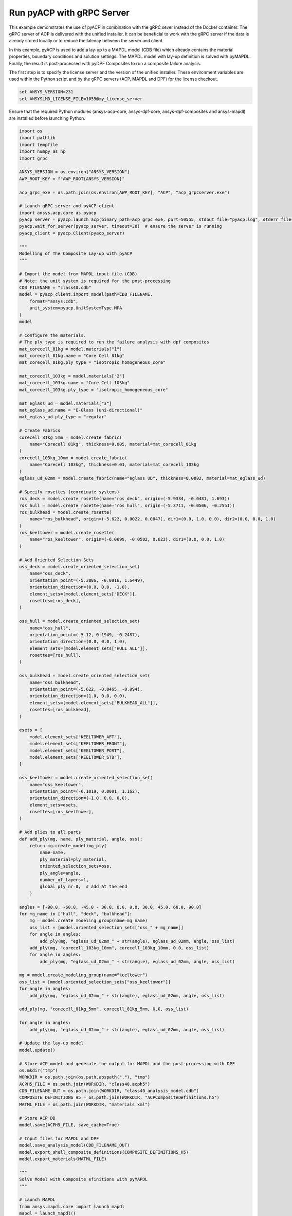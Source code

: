 .. _ref_example_grpc_server:

Run pyACP with gRPC Server
--------------------------

This example demonstrates the use of pyACP in combination with the gRPC sever instead
of the Docker container. The gRPC server of ACP is delivered with the unified installer.
It can be beneficial to work with the gRPC server if the data is already stored locally
or to reduce the latency between the server and client.

In this example, pyACP is used to add a lay-up to a MAPDL model (CDB file)
which already contains the material properties, boundary conditions and solution settings.
The MAPDL model with lay-up definition is solved with pyMAPDL.
Finally, the result is post-processed with pyDPF Composites to run a composite failure analysis.

The first step is to specify the license server and the version of the unified installer.
These environment variables are used within the Python script and by the gRPC servers
(ACP, MAPDL and DPF) for the license checkout.

.. code-block:: bash

    set ANSYS_VERSION=231
    set ANSYSLMD_LICENSE_FILE=1055@my_license_server

Ensure that the required Python modules (ansys-acp-core, ansys-dpf-core, ansys-dpf-composites
and ansys-mapdl) are installed before launching Python.

.. code-block:: python

    import os
    import pathlib
    import tempfile
    import numpy as np
    import grpc

    ANSYS_VERSION = os.environ["ANSYS_VERSION"]
    AWP_ROOT_KEY = f"AWP_ROOT{ANSYS_VERSION}"

    acp_grpc_exe = os.path.join(os.environ[AWP_ROOT_KEY], "ACP", "acp_grpcserver.exe")

    # Launch gRPC server and pyACP client
    import ansys.acp.core as pyacp
    pyacp_server = pyacp.launch_acp(binary_path=acp_grpc_exe, port=50555, stdout_file="pyacp.log", stderr_file="pyacp.err")
    pyacp.wait_for_server(pyacp_server, timeout=30)  # ensure the server is running
    pyacp_client = pyacp.Client(pyacp_server)

    """
    Modelling of The Composite Lay-up with pyACP
    """

    # Import the model from MAPDL input file (CDB)
    # Note: the unit system is required for the post-processing
    CDB_FILENAME = "class40.cdb"
    model = pyacp_client.import_model(path=CDB_FILENAME,
        format="ansys:cdb",
        unit_system=pyacp.UnitSystemType.MPA
    )
    model

    # Configure the materials.
    # The ply type is required to run the failure analysis with dpf composites
    mat_corecell_81kg = model.materials["1"]
    mat_corecell_81kg.name = "Core Cell 81kg"
    mat_corecell_81kg.ply_type = "isotropic_homogeneous_core"

    mat_corecell_103kg = model.materials["2"]
    mat_corecell_103kg.name = "Core Cell 103kg"
    mat_corecell_103kg.ply_type = "isotropic_homogeneous_core"

    mat_eglass_ud = model.materials["3"]
    mat_eglass_ud.name = "E-Glass (uni-directional)"
    mat_eglass_ud.ply_type = "regular"

    # Create Fabrics
    corecell_81kg_5mm = model.create_fabric(
        name="Corecell 81kg", thickness=0.005, material=mat_corecell_81kg
    )
    corecell_103kg_10mm = model.create_fabric(
        name="Corecell 103kg", thickness=0.01, material=mat_corecell_103kg
    )
    eglass_ud_02mm = model.create_fabric(name="eglass UD", thickness=0.0002, material=mat_eglass_ud)

    # Specify rosettes (coordinate systems)
    ros_deck = model.create_rosette(name="ros_deck", origin=(-5.9334, -0.0481, 1.693))
    ros_hull = model.create_rosette(name="ros_hull", origin=(-5.3711, -0.0506, -0.2551))
    ros_bulkhead = model.create_rosette(
        name="ros_bulkhead", origin=(-5.622, 0.0022, 0.0847), dir1=(0.0, 1.0, 0.0), dir2=(0.0, 0.0, 1.0)
    )
    ros_keeltower = model.create_rosette(
        name="ros_keeltower", origin=(-6.0699, -0.0502, 0.623), dir1=(0.0, 0.0, 1.0)
    )

    # Add Oriented Selection Sets
    oss_deck = model.create_oriented_selection_set(
        name="oss_deck",
        orientation_point=(-5.3806, -0.0016, 1.6449),
        orientation_direction=(0.0, 0.0, -1.0),
        element_sets=[model.element_sets["DECK"]],
        rosettes=[ros_deck],
    )

    oss_hull = model.create_oriented_selection_set(
        name="oss_hull",
        orientation_point=(-5.12, 0.1949, -0.2487),
        orientation_direction=(0.0, 0.0, 1.0),
        element_sets=[model.element_sets["HULL_ALL"]],
        rosettes=[ros_hull],
    )

    oss_bulkhead = model.create_oriented_selection_set(
        name="oss_bulkhead",
        orientation_point=(-5.622, -0.0465, -0.094),
        orientation_direction=(1.0, 0.0, 0.0),
        element_sets=[model.element_sets["BULKHEAD_ALL"]],
        rosettes=[ros_bulkhead],
    )

    esets = [
        model.element_sets["KEELTOWER_AFT"],
        model.element_sets["KEELTOWER_FRONT"],
        model.element_sets["KEELTOWER_PORT"],
        model.element_sets["KEELTOWER_STB"],
    ]

    oss_keeltower = model.create_oriented_selection_set(
        name="oss_keeltower",
        orientation_point=(-6.1019, 0.0001, 1.162),
        orientation_direction=(-1.0, 0.0, 0.0),
        element_sets=esets,
        rosettes=[ros_keeltower],
    )

    # Add plies to all parts
    def add_ply(mg, name, ply_material, angle, oss):
        return mg.create_modeling_ply(
            name=name,
            ply_material=ply_material,
            oriented_selection_sets=oss,
            ply_angle=angle,
            number_of_layers=1,
            global_ply_nr=0,  # add at the end
        )

    angles = [-90.0, -60.0, -45.0 - 30.0, 0.0, 0.0, 30.0, 45.0, 60.0, 90.0]
    for mg_name in ["hull", "deck", "bulkhead"]:
        mg = model.create_modeling_group(name=mg_name)
        oss_list = [model.oriented_selection_sets["oss_" + mg_name]]
        for angle in angles:
            add_ply(mg, "eglass_ud_02mm_" + str(angle), eglass_ud_02mm, angle, oss_list)
        add_ply(mg, "corecell_103kg_10mm", corecell_103kg_10mm, 0.0, oss_list)
        for angle in angles:
            add_ply(mg, "eglass_ud_02mm_" + str(angle), eglass_ud_02mm, angle, oss_list)

    mg = model.create_modeling_group(name="keeltower")
    oss_list = [model.oriented_selection_sets["oss_keeltower"]]
    for angle in angles:
        add_ply(mg, "eglass_ud_02mm_" + str(angle), eglass_ud_02mm, angle, oss_list)

    add_ply(mg, "corecell_81kg_5mm", corecell_81kg_5mm, 0.0, oss_list)

    for angle in angles:
        add_ply(mg, "eglass_ud_02mm_" + str(angle), eglass_ud_02mm, angle, oss_list)

    # Update the lay-up model
    model.update()

    # Store ACP model and generate the output for MAPDL and the post-processing with DPF
    os.mkdir("tmp")
    WORKDIR = os.path.join(os.path.abspath("."), "tmp")
    ACPH5_FILE = os.path.join(WORKDIR, "class40.acph5")
    CDB_FILENAME_OUT = os.path.join(WORKDIR, "class40_analysis_model.cdb")
    COMPOSITE_DEFINITIONS_H5 = os.path.join(WORKDIR, "ACPCompositeDefinitions.h5")
    MATML_FILE = os.path.join(WORKDIR, "materials.xml")

    # Store ACP DB
    model.save(ACPH5_FILE, save_cache=True)

    # Input files for MAPDL and DPF
    model.save_analysis_model(CDB_FILENAME_OUT)
    model.export_shell_composite_definitions(COMPOSITE_DEFINITIONS_H5)
    model.export_materials(MATML_FILE)

    """
    Solve Model with Composite efinitions with pyMAPDL
    """

    # Launch MAPDL
    from ansys.mapdl.core import launch_mapdl
    mapdl = launch_mapdl()
    # Load the CDB file with the composite lay-up
    mapdl.input(CDB_FILENAME_OUT)

    # Solve and show deformations
    mapdl.allsel()
    mapdl.slashsolu()
    mapdl.solve()

    mapdl.post1()
    mapdl.set("last")
    mapdl.post_processing.plot_nodal_displacement(component="NORM")

.. figure:: ./../images/class40_grpc_irf.png
    :width: 300pt

    Total deformations (usum)

.. code-block:: python

    """
    Run Failure Analysis with DPF Composites
    """

    # Import post-processing module (ansys-dpf-composites)
    from ansys.dpf.composites.failure_criteria import (
        CombinedFailureCriterion,
        MaxStrainCriterion,
        MaxStressCriterion,
        CoreFailureCriterion
    )
    from ansys.dpf.composites import ResultDefinition
    from ansys.dpf.composites.load_plugin import load_composites_plugin
    import ansys.dpf.core as dpf

    # Launch local gRPC server of dpf and connect to
    dpf_server = dpf.start_local_server(ansys_path=os.environ[AWP_ROOT_KEY])
    base = dpf.BaseService(server=dpf_server, load_operators=False)
    base.load_library("Ans.Dpf.EngineeringData.dll", "EngineeringData")
    composites_plugin_path = os.path.join(os.environ[AWP_ROOT_KEY], "dpf", "plugins", "dpf_composites", "composite_operators.dll")
    base.load_library(composites_plugin_path, "Composites")

    # Configure failure criteria
    max_strain = MaxStrainCriterion()
    max_stress = MaxStressCriterion()
    core_failure = CoreFailureCriterion()

    cfc = CombinedFailureCriterion(
        name="Combined Failure Criterion",
        failure_criteria=[max_strain, max_stress, core_failure]
    )

    rstfile_path = os.path.join(mapdl.directory, f"{mapdl.jobname}.rst")

    rd = ResultDefinition(
        name="combined failure criteria",
        rst_files=[rstfile_path],
        material_files=[MATML_FILE],
        composite_definitions=[COMPOSITE_DEFINITIONS_H5],
        combined_failure_criterion=cfc,
    )

    # Configure and run DPF failure operator
    fc_op = dpf.Operator("composite::composite_failure_operator")
    elements = list([int(v) for v in np.arange(1,3996)])
    rd.element_scope=elements
    fc_op.inputs.result_definition(rd.to_json())
    output_all_elements = fc_op.outputs.fields_containerMax()

    failure_value_index = 1
    failure_mode_index = 0

    # Plot inverse reserve factors
    irf_field = output_all_elements[failure_value_index]
    irf_field.plot()

.. figure:: ./../images/class40_grpc_irf.png
    :width: 300pt

    Maximum inverse reserve factor of each element

